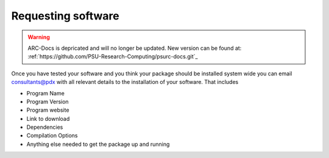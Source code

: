 *******************
Requesting software
*******************

.. warning:: ARC-Docs is depricated and will no longer be updated. New version can be found at: :ref:`https://github.com/PSU-Research-Computing/psurc-docs.git`_


Once you have tested your software and you think your package should be installed system wide you can email consultants@pdx with all relevant details to the installation of your software.  That includes

- Program Name
- Program Version
- Program website
- Link to download
- Dependencies
- Compilation Options
- Anything else needed to get the package up and running

.. _`Xcode`: https://developer.apple.com/xcode/
.. _`homebrew`: http://brew.sh/
.. _`home-brew science`: https://github.com/Homebrew/homebrew-science
.. _`Cygwin`: https://www.cygwin.com/
.. _`vagrant`: https://www.vagrantup.com/
.. _`virtualbox`: https://www.virtualbox.org/
